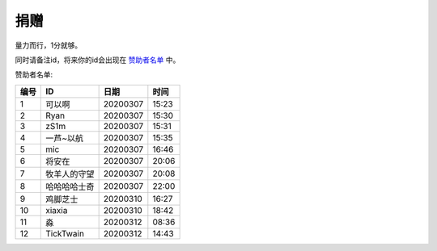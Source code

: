 捐赠
-------

量力而行，1分就够。

.. image:: https://onmyojibot.oss-cn-beijing.aliyuncs.com/donate/0.01.jpg
   :width: 100 px

.. image:: https://onmyojibot.oss-cn-beijing.aliyuncs.com/donate/1.jpg
   :width: 100 px

.. image:: https://onmyojibot.oss-cn-beijing.aliyuncs.com/donate/any.jpg
   :width: 100 px

同时请备注id，将来你的id会出现在 `赞助者名单 <https://academicdog.github.io/onmyoji_bot/sponsors.html>`_ 中。

赞助者名单:

=====  ==============  ==========  =======
编号    ID              日期        时间
=====  ==============  ==========  =======
1      可以啊           20200307    15:23
2      Ryan             20200307   15:30
3      zS1m             20200307   15:31
4      一芦~以航        20200307    15:35
5      mic              20200307   16:46
6      将安在           20200307    20:06
7      牧羊人的守望      20200307    20:08
8      哈哈哈哈士奇	  20200307      22:00
9      鸡脚芝士         20200310     16:27
10     xiaxia          20200310     18:42
11     淼              20200312     08:36
12     TickTwain       20200312     14:43
=====  ==============  ==========  =======
